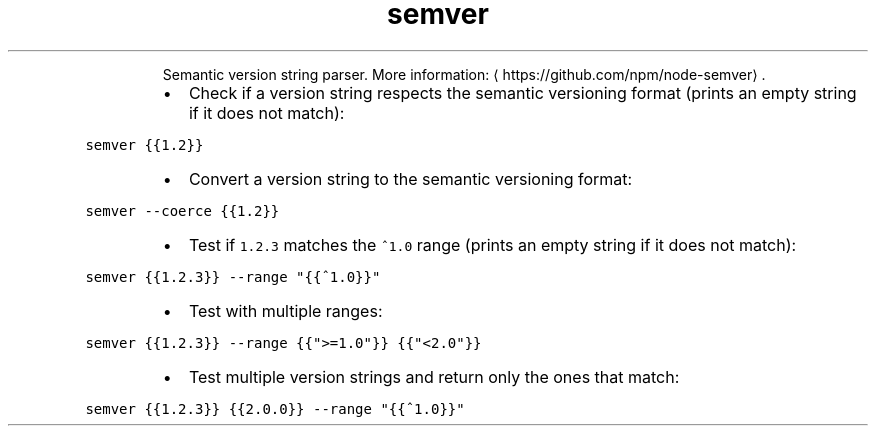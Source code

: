 .TH semver
.PP
.RS
Semantic version string parser.
More information: \[la]https://github.com/npm/node-semver\[ra]\&.
.RE
.RS
.IP \(bu 2
Check if a version string respects the semantic versioning format (prints an empty string if it does not match):
.RE
.PP
\fB\fCsemver {{1.2}}\fR
.RS
.IP \(bu 2
Convert a version string to the semantic versioning format:
.RE
.PP
\fB\fCsemver \-\-coerce {{1.2}}\fR
.RS
.IP \(bu 2
Test if \fB\fC1.2.3\fR matches the \fB\fC^1.0\fR range (prints an empty string if it does not match):
.RE
.PP
\fB\fCsemver {{1.2.3}} \-\-range "{{^1.0}}"\fR
.RS
.IP \(bu 2
Test with multiple ranges:
.RE
.PP
\fB\fCsemver {{1.2.3}} \-\-range {{">=1.0"}} {{"<2.0"}}\fR
.RS
.IP \(bu 2
Test multiple version strings and return only the ones that match:
.RE
.PP
\fB\fCsemver {{1.2.3}} {{2.0.0}} \-\-range "{{^1.0}}"\fR
